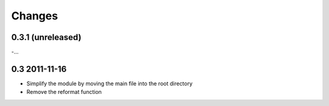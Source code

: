 Changes
=======

0.3.1 (unreleased)
------------------
-...

0.3 2011-11-16
--------------
- Simplify the module by moving the main file into the root directory
- Remove the reformat function

